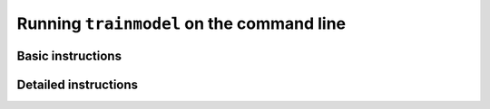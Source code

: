 .. _trainmodel:

###########################################
Running ``trainmodel`` on the command line
###########################################

Basic instructions
==================


Detailed instructions
=====================

